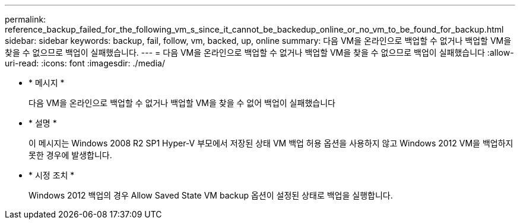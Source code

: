 ---
permalink: reference_backup_failed_for_the_following_vm_s_since_it_cannot_be_backedup_online_or_no_vm_to_be_found_for_backup.html 
sidebar: sidebar 
keywords: backup, fail, follow, vm, backed, up, online 
summary: 다음 VM을 온라인으로 백업할 수 없거나 백업할 VM을 찾을 수 없으므로 백업이 실패했습니다. 
---
= 다음 VM을 온라인으로 백업할 수 없거나 백업할 VM을 찾을 수 없으므로 백업이 실패했습니다
:allow-uri-read: 
:icons: font
:imagesdir: ./media/


* * 메시지 *
+
다음 VM을 온라인으로 백업할 수 없거나 백업할 VM을 찾을 수 없어 백업이 실패했습니다

* * 설명 *
+
이 메시지는 Windows 2008 R2 SP1 Hyper-V 부모에서 저장된 상태 VM 백업 허용 옵션을 사용하지 않고 Windows 2012 VM을 백업하지 못한 경우에 발생합니다.

* * 시정 조치 *
+
Windows 2012 백업의 경우 Allow Saved State VM backup 옵션이 설정된 상태로 백업을 실행합니다.


